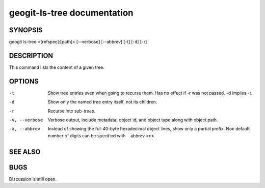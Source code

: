 
.. _geogit-lstree:

geogit-ls-tree documentation
#############################


SYNOPSIS
********

geogit ls-tree  <[refspec]:[path]> [--verbose] [--abbrev] [-t] [-d] [-r]


DESCRIPTION
***********

This command lists the content of a given tree.

OPTIONS
*******    

-t 				Show tree entries even when going to recurse them. Has no effect if -r was not passed. -d implies -t.

-d 				Show only the named tree entry itself, not its children.
    
-r 				Recurse into sub-trees.

-v, --verbose 	Verbose output, include metadata, object id, and object type along with object path.
    
-a, --abbrev 	Instead of showing the full 40-byte hexadecimal object lines, show only a partial prefix. Non default number of digits can be specified with --abbrev <n>.

SEE ALSO
********



BUGS
****

Discussion is still open.

